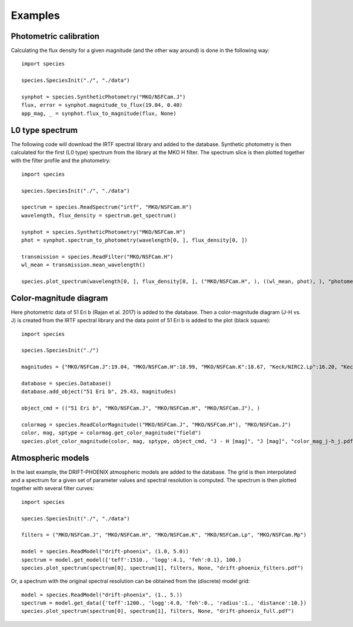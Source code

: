 .. _examples:

Examples
========

Photometric calibration
-----------------------

Calculating the flux density for a given magnitude (and the other way around) is done in the following way::

   import species

   species.SpeciesInit("./", "./data")

   synphot = species.SyntheticPhotometry("MKO/NSFCam.J")
   flux, error = synphot.magnitude_to_flux(19.04, 0.40)
   app_mag, _ = synphot.flux_to_magnitude(flux, None)

L0 type spectrum
----------------

The following code will download the IRTF spectral library and added to the database. Synthetic photometry is then calculated for the first (L0 type) spectrum from the library at the MKO H filter. The spectrum slice is then plotted together with the filter profile and the photometry::

   import species

   species.SpeciesInit("./", "./data")

   spectrum = species.ReadSpectrum("irtf", "MKO/NSFCam.H")
   wavelength, flux_density = spectrum.get_spectrum()

   synphot = species.SyntheticPhotometry("MKO/NSFCam.H")
   phot = synphot.spectrum_to_photometry(wavelength[0, ], flux_density[0, ])

   transmission = species.ReadFilter("MKO/NSFCam.H")
   wl_mean = transmission.mean_wavelength()

   species.plot_spectrum(wavelength[0, ], flux_density[0, ], ("MKO/NSFCam.H", ), ((wl_mean, phot), ), "photometry.pdf")

.. image:: _images/photometry.png
   :width: 80%
   :align: center

Color-magnitude diagram
-----------------------

Here photometric data of 51 Eri b (Rajan et al. 2017) is added to the database. Then a color-magnitude diagram (J-H vs. J) is created from the IRTF spectral library and the data point of 51 Eri b is added to the plot (black square)::

   import species

   species.SpeciesInit("./")

   magnitudes = {"MKO/NSFCam.J":19.04, "MKO/NSFCam.H":18.99, "MKO/NSFCam.K":18.67, "Keck/NIRC2.Lp":16.20, "Keck/NIRC2.Mp":16.1}

   database = species.Database()
   database.add_object("51 Eri b", 29.43, magnitudes)

   object_cmd = (("51 Eri b", "MKO/NSFCam.J", "MKO/NSFCam.H", "MKO/NSFCam.J"), )

   colormag = species.ReadColorMagnitude(("MKO/NSFCam.J", "MKO/NSFCam.H"), "MKO/NSFCam.J")
   color, mag, sptype = colormag.get_color_magnitude("field")
   species.plot_color_magnitude(color, mag, sptype, object_cmd, "J - H [mag]", "J [mag]", "color_mag_j-h_j.pdf")

.. image:: _images/color_mag.png
   :width: 70%
   :align: center

Atmospheric models
------------------

In the last example, the DRIFT-PHOENIX atmospheric models are added to the database. The grid is then interpolated and a spectrum for a given set of parameter values and spectral resolution is computed. The spectrum is then plotted together with several filter curves::

   import species

   species.SpeciesInit("./", "./data")

   filters = ("MKO/NSFCam.J", "MKO/NSFCam.H", "MKO/NSFCam.K", "MKO/NSFCam.Lp", "MKO/NSFCam.Mp")

   model = species.ReadModel("drift-phoenix", (1.0, 5.0))
   spectrum = model.get_model({'teff':1510., 'logg':4.1, 'feh':0.1}, 100.)
   species.plot_spectrum(spectrum[0], spectrum[1], filters, None, "drift-phoenix_filters.pdf")

.. image:: _images/drift-phoenix_filters.png
   :width: 80%
   :align: center

Or, a spectrum with the original spectral resolution can be obtained from the (discrete) model grid::

   model = species.ReadModel("drift-phoenix", (1., 5.))
   spectrum = model.get_data({'teff':1200., 'logg':4.0, 'feh':0., 'radius':1., 'distance':10.})
   species.plot_spectrum(spectrum[0], spectrum[1], filters, None, "drift-phoenix_full.pdf")

.. image:: _images/drift-phoenix_full.png
   :width: 80%
   :align: center
